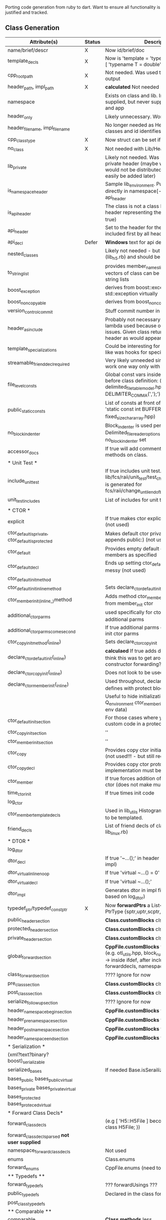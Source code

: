 Porting code generation from ruby to dart. Want to ensure all
functionality is justified and tracked.

** Class Generation

| Attribute(s)                                       | Status | Description                                                                                                                                                      |
|----------------------------------------------------+--------+------------------------------------------------------------------------------------------------------------------------------------------------------------------|
| name/brief/descr                                   | X      | Now id/brief/doc                                                                                                                                                 |
| template_decls                                     | X      | Now is 'template = 'typename T = double' or [ 'typename T = double' ]                                                                                            |
| cpp_root_path                                      | X      | Not needed. Was used to change path of output                                                                                                                    |
| header_path, impl_path                             | X      | *calculated* Not needed                                                                                                                                          |
| namespace                                          |        | Exists on class and lib. In class stated user supplied, but never supplied on class, only lib and app                                                            |
| header_only                                        |        | Likely unnecessary. Won't create impl                                                                                                                            |
| header_filename, impl_filename                     |        | No longer needed as Header/Impl are classes and id identifies it                                                                                                 |
| cpp_class_type                                     | X      | Now struct can be set if desired                                                                                                                                 |
| no_class                                           | X      | Not needed with Lib/Header/Impl approach                                                                                                                         |
| lib_private                                        |        | Likely not needed. Was used to create a private header (maybe with classes) that would not be distributed. (Not used but could easily be added later)            |
| is_namespace_header                                |        | Sample lib_environment. Puts the header directly in namespace[-1], by treating it as api_header                                                                  |
| is_api_header                                      |        | The class is not a class but a holder for a header representing the api (sets no_class to true)                                                                  |
| api_header                                         |        | Set to the header for the api which is included first by all headers                                                                                             |
| api_decl                                           | Defer  | *Windows* text for api decl macro                                                                                                                                |
| nested_classes                                     |        | Likely not needed - but currently used (lib_h5.rb) and should be easy                                                                                            |
| to_string_list                                     |        | provides member_names_list and to_string_list, so vectors of class can be stored in vectors of string lists                                                      |
| boost_exception                                    |        | derives from boost::exception and std::exception virtually                                                                                                       |
| boost_noncopyable                                  |        | derives from boost_noncopyable                                                                                                                                   |
| version_control_commit                             |        | Stuff commit number in output                                                                                                                                    |
| header_as_include                                  |        | Probably not necessary - heavy stuff where lambda used because of ruby init timing issues. Given class returns the path to its header as would appear in include |
| template_specializations                           |        | Could be interesting for advanced - looks like was hooks for specialized template stuff                                                                          |
| streamable_friend_decl_required                    |        | Very likely unneeded since streamers will work one way only with definition in header                                                                            |
| file_level_consts                                  |        | Global const vars inside the namespace before class definition: (e.g. delimited_file_table_model.hpp has 'char const DELIMITER_COMMA(',');')                     |
| public_static_consts                               |        | List of consts at front of class definition (e.g. 'static const int BUFFER_SIZE = ARRAY_SIZE' in fixed_size_char_array.hpp)                                      |
| no_block_indenter                                  |        | Block_indenter is used pervasively. However, Delimited_file_reader_options specifically has no_block_indenter set                                                |
| accessor_docs                                      |        | If true will add comments for accessors of methods on class.                                                                                                     |
| * Unit Test *                                      |        |                                                                                                                                                                  |
|----------------------------------------------------+--------+------------------------------------------------------------------------------------------------------------------------------------------------------------------|
| include_unit_test                                  |        | If true includes unit test. (e.g. lib/fcs/raii/unit_test/test_change_until_end_of_block.cpp is generated for fcs/raii/change_until_end_of_block.hpp)             |
| unit_test_includes                                 |        | List of includes for unit test                                                                                                                                   |
|                                                    |        |                                                                                                                                                                  |
| * CTOR *                                           |        |                                                                                                                                                                  |
|----------------------------------------------------+--------+------------------------------------------------------------------------------------------------------------------------------------------------------------------|
| explicit                                           |        | If true makes ctor explicit - but which ctor? (not used)                                                                                                         |
| ctor_default_is_private, ctor_default_is_protected |        | Makes default ctor private/protected (then appends public:) (not used)                                                                                           |
| ctor_default                                       |        | Provides empty default ctor initializing all members as specified                                                                                                |
| ctor_default_decl                                  |        | Ends up setting ctor_default=true so quite messy (not used)                                                                                                      |
| ctor_default_init_method                           |        |                                                                                                                                                                  |
| ctor_default_init_inline_method                    |        | Sets declare_ctor_default_init_inline to true                                                                                                                    |
| ctor_member_init_(inline_)method                   |        | Adds method ctor_member_init which is called from member_init ctor                                                                                               |
| additional_ctor_parms                              |        | used specifically for ctor_member_init to pass in additional parms                                                                                               |
| additional_ctor_parms_come_second                  |        | If true additional parms come after member init ctor parms                                                                                                       |
| ctor_copy_init_method(_inline)                     |        | Sets declare_ctor_copy_init                                                                                                                                      |
| declare_ctor_default_init(_inline)                 |        | *calculaed* If true adds decl ctor_default_init(); I think this was to get around c++ lack of constructor forwarding??                                           |
| declare_ctor_copy_init(_inline)                    |        | Does not look to be used                                                                                                                                         |
| declare_ctor_member_init(_inline)                  |        | Used throughout, declares ctor_member_init and defines with protect block                                                                                        |
|                                                    |        | Useful to hide initialization impl (e.g. Q_environment ctor_member_init populates GUI with env data)                                                             |
| ctor_default_init_section                          |        | For those cases where you want to write custom code in a protect block                                                                                           |
| ctor_copy_init_section                             |        | ''                                                                                                                                                               |
| ctor_member_init_section                           |        | ''                                                                                                                                                               |
| ctor_copy                                          |        | Provides copy ctor initializing all members (not used!!! - but still required)                                                                                   |
| ctor_copy_decl                                     |        | Provides copy ctor prototype and implementation must be provided by user                                                                                         |
| ctor_member                                        |        | If true forces addition of member initializing ctor (does not make much sense) (not used)                                                                        |
| time_ctor_init                                     |        | If true times init code                                                                                                                                          |
| log_ctor                                           |        |                                                                                                                                                                  |
| ctor_member_template_decls                         |        | Used in lib_utils Histogram. Allows ctor_member to be templated.                                                                                                 |
| friend_decls                                       |        | List of friend decls of class (example lib_linux.rb)                                                                                                             |
|----------------------------------------------------+--------+------------------------------------------------------------------------------------------------------------------------------------------------------------------|
| * DTOR *                                           |        |                                                                                                                                                                  |
|----------------------------------------------------+--------+------------------------------------------------------------------------------------------------------------------------------------------------------------------|
| log_dtor                                           |        |                                                                                                                                                                  |
| dtor_decl                                          |        | If true '~...();' in header (user must define in impl)                                                                                                           |
| dtor_virtual_inline_noop                           |        | If true 'virtual ~...() = 0'                                                                                                                                     |
| dtor_virtual_decl                                  |        | If true 'virtual ~...();'                                                                                                                                        |
| dtor_impl                                          |        | Generates dtor in impl file (with logging based on log_dtor)                                                                                                     |
|----------------------------------------------------+--------+------------------------------------------------------------------------------------------------------------------------------------------------------------------|
| typedef_ptr/typedef_const_ptr                      | X      | Now *forwardPtrs* a List<PtrType> where PtrType {sptr,uptr,scptr,ucptr}                                                                                          |
| public_header_section                              |        | *Class.customBlocks* clsPublic                                                                                                                                   |
| protected_header_section                           |        | *Class.customBlocks* clsProtected                                                                                                                                |
| private_header_section                             |        | *Class.customBlocks* clsPrivate                                                                                                                                  |
| global_forward_section                             |        | *CppFile.customBlocks* fcbPreNamespace (e.g. otl_utils.hpp, block_rusage_tracker.hpp) works -> inside ifdef, after includes, apidecl, forwarddecls, namespace    |
| class_forward_section                              |        | ???? Ignore for now                                                                                                                                              |
| pre_class_section                                  |        | *Class.customBlocks* clsPreDecl                                                                                                                                  |
| post_class_section                                 |        | *Class.customBlocks* clsPostDecl                                                                                                                                 |
| serialize_followup_section                         |        | ???? Ignore for now                                                                                                                                              |
| header_namespace_begin_section                     |        | *CppFile.customBlocks* fcbBeginNamespace                                                                                                                         |
| header_pre_namespace_section                       |        | *CppFile.customBlocks* fcbPreNamespace                                                                                                                           |
| header_post_namespace_section                      |        | *CppFile.customBlocks* fcbPostNamespace                                                                                                                          |
| header_namespace_end_section                       |        | *CppFile.customBlocks* fcbEndNamespace                                                                                                                           |
| * Serialization *                                  |        |                                                                                                                                                                  |
| (xml?text?binary?boost)_serializable               |        |                                                                                                                                                                  |
| serialized_bases                                   |        | If needed Base.isSerailized                                                                                                                                      |
| bases_public bases_public_virtual                  |        |                                                                                                                                                                  |
| bases_private bases_private_virtual                |        |                                                                                                                                                                  |
| bases_protected bases_proteced_virtual             |        |                                                                                                                                                                  |
| * Forward Class Decls*                             |        |                                                                                                                                                                  |
| forward_class_decls                                |        | (e.g [ 'H5::H5File ] becomes namespace H5 { class H5File; })                                                                                                     |
| forward_class_decls_parsed *not user supplied*     |        |                                                                                                                                                                  |
| namespace_forward_class_decls                      |        | Not used                                                                                                                                                         |
| enums                                              |        | Class.enums                                                                                                                                                      |
| forward_enums                                      |        | CppFile.enums (need to add)                                                                                                                                      |
| ** Typedefs **                                     |        |                                                                                                                                                                  |
| forward_typedefs                                   |        | ??? forwardUsings ???                                                                                                                                            |
| public_typedefs                                    |        | Declared in the class for the class's use                                                                                                                        |
| post_class_typedefs                                |        |                                                                                                                                                                  |
| ** Comparable **                                   |        |                                                                                                                                                                  |
| comparable                                         |        | *Class.methods* _less_                                                                                                                                           |
| comparable_bases                                   | 0      | Base.isComparable (defaulted true)                                                                                                                               |
| memcmp_comparable                                  |        | ??? TBD                                                                                                                                                          |
| public_members, protected_members, private_members |        | *calculated*                                                                                                                                                     |
| * Streaming *                                      |        |                                                                                                                                                                  |
| streamable streamable_inline                       |        | only provide inline streamables                                                                                                                                  |
| streamable_custom                                  |        | the custom versions just provide empty method with protect block                                                                                                 |
| streamable_inline_custom                           |        |                                                                                                                                                                  |
| streamed_bases                                     |        | Base.isStreamed (default true)                                                                                                                                   |
| streamers_included                                 |        | If true includes fcs/utils/streamers/containers.hpp                                                                                                              |
| members                                            |        | members                                                                                                                                                          |
| singleton                                          |        | makes class a singleton                                                                                                                                          |
| ** Additions (ie injecting generated code) **      |        | examples (lib_linux.rb (additions_private_header, additions_public_header), lib_utils.rb (additions_header_namespace)                                            |
|                                                    |        | lib_utils.rb is nice example of generating patheos macros                                                                                                        |
| additions_public_header                            |        | *Class.codeBlock[clsPublic]*                                                                                                                                     |
| additions_protected_header                         |        | *Class.codeBlock[clsProtected]*                                                                                                                                  |
| additions_private_header                           |        | *Class.codeBlock[clsPrivate]*                                                                                                                                    |
| additions_pre_include_header                       |        | Likely overkill but *CppFile.codeBlock[fcbPreNamespace]* may work                                                                                                |
| additions_pre_include_impl                         |        | Likely overkill but *CppFile.codeBlock[fcbPreNamespace]* may work                                                                                                |
| additions_impl                                     |        | Likely overkill - if generating impl not many ordering dependencies within file                                                                                  |
| additions_header_namespace                         |        | *CppFile.codeBlock[fcbBeginNamespace]*                                                                                                                           |
| additions_header_pre_namespace                     |        | *CppFile.codeBlock[fcbPreNamespace]*                                                                                                                             |
| additions_header_pre_namespace_impl                |        | *CppFile.codeBlock[fcbPreNamespace]*                                                                                                                             |
| additions_header_post_namespace                    |        | *CppFile.codeBlock[fcbPostNamespace]*                                                                                                                            |
| additions_header_post_class                        |        | *Class.codeBlock[clsPostDecl]*                                                                                                                                   |
| additions_namespace_forward_class                  |        | Used by database to inject value_field_update_class                                                                                                              |
| header_includes                                    |        | Header.headers                                                                                                                                                   |
| impl_includes                                      |        | Impl.implHeaders                                                                                                                                                 |
| op_equal                                           |        | Method.EQUAL                                                                                                                                                     |
| hide_op_equal                                      |        | Not used - if true puts definition in impl                                                                                                                       |
| additional_classes                                 |        | Not needed since classes are placed in headers directly                                                                                                          |
| additional_classes_come_first                      |        | Not needed as full control of order is provided                                                                                                                  |
| impl_classes, impl_class                           |        | Not needed since classes are placed in impl directly                                                                                                             |
|                                                    |        | See .../src/tree_path_model.cpp as the one example of an impl_class                                                                                              |
| fully_qualified_name (calculated)                  |        | Likely overkill - was used in property serialization                                                                                                             |
| reconstitute                                       |        | private: void reconstitute() { new (this) ...(); }                                                                                                               |
| debug_dump                                         |        | utility for gdb dump, not used but interesting                                                                                                                   |
|                                                    |        |                                                                                                                                                                  |
| * PIMPL *                                          | Defer  |                                                                                                                                                                  |
|----------------------------------------------------+--------+------------------------------------------------------------------------------------------------------------------------------------------------------------------|
| pimpl_ptr                                          |        | Class will derive from boost::pimpl< >::pointer_ptr                                                                                                              |
| pimpl_value                                        |        | Class will derive from boost::pimpl< >::pointer_value                                                                                                            |
| pimpl_typedefs                                     |        | TBD                                                                                                                                                              |
|----------------------------------------------------+--------+------------------------------------------------------------------------------------------------------------------------------------------------------------------|
| property_tree                                      | Defer  |                                                                                                                                                                  |
|----------------------------------------------------+--------+------------------------------------------------------------------------------------------------------------------------------------------------------------------|
| hdf5_log_support                                   | Defer  |                                                                                                                                                                  |
| hdf5_log_groups                                    | Defer  |                                                                                                                                                                  |
| hdf5_log_group_manager                             | Defer  |                                                                                                                                                                  |
| * QT **                                            |        |                                                                                                                                                                  |
|----------------------------------------------------+--------+------------------------------------------------------------------------------------------------------------------------------------------------------------------|
| qt_forward_class_decls                             | Defer  |                                                                                                                                                                  |
| q_object                                           | Defer  |                                                                                                                                                                  |
|----------------------------------------------------+--------+------------------------------------------------------------------------------------------------------------------------------------------------------------------|
| disable_windows_warnings                           | Defer  | Support for suppressing warnings in Windows/VS                                                                                                                   |
| * Observer Pattern *                               |        |                                                                                                                                                                  |
|----------------------------------------------------+--------+------------------------------------------------------------------------------------------------------------------------------------------------------------------|
| observer_of                                        |        |                                                                                                                                                                  |
| observer_of_inline                                 |        |                                                                                                                                                                  |
| signaller_of                                       |        |                                                                                                                                                                  |

TODO:
- add forwardDecls, usings, consts (constexprs?), enums to header (or
  should I add it to CppFile for private enums in impl?)
- decide if streamer should be a method like less, move, etc
- find new/latest singleton idiom
- add private Headers object to header and impl. These need to be
  augmented with header requirements of all classes. Old way was
  different because a Class was a header that optionally had
  additional classes in it. The new way will be:

  header has Headers
  class has Headers
- Need to iron out how impls will be "created". There is an aspect of
  auto-creation (via impl_classes). One way is each header can
  optionally have impl_classes. If it has any then there is a Impl
  created with same id as header and those classes are placed
  there. The cost of not doing the simple impl_classes nested in the
  header class is that you have to create an impl object. But this is
  not really so bad. So you have
  ..headers = [ header('utils')... ]
  ..impls = [ impl('utils')... ]

  This very little extra work and much more flexible in that you can
  name impl files how you like. However flexibility in naming is not
  good.
- Decide if nested class support is worth it
- Namespace. If provided on lib can be forwarded to header and
  impls. This binding implies that all classes in a lib are in the
  same namespace. So if creating a namespace heirarchy [ fcs, utils ],
  [ fcs, utils, exceptions ], etc, then the set of namespaces kind of
  drives the library structure. An alternative is have namespace on
  header and impl. Then one lib could have multiple namespaces. Actual
  c++ libraries have no concept of namespace anyway - except just what
  it does to the symbol names. So, while namespace at header and impl
  provides more flexibility and maybe better matches actuality
  (i.e. libs don't know namespaces), by putting the namespace at the
  lib level ensures consistency. Well, by that logic headers don't
  belong to a library either. But, lets go with every header belongs
  to a lib. Given that the setup where the lib passes itself to all of
  its headers and impls so they can get the namespace from it works.
- If I go with Ctor class, I should allow hiding of
  implementation. Maybe it does not make sense to get overconcerned
  with hiding operator==,operator<,operator<< because with this code
  generation it is deterministic. But constructors might need some
  hand coded implemenetation and if so, the ability to hide could be
  useful.
- Originally I had (default_ctor, member_init_ctor, copy_ctor) and all
  were controlled with sets if different attributes directly on the
  class. This is ugly and difficult to keep straight. Also, things can
  be improved with constructor forwarding.


from SO: http://stackoverflow.com/questions/4943958/conditions-for-automatic-generation-of-default-ctor-copy-ctor-and-default-assi

In the following, "auto-generated" means "implicitly declared as
defaulted, but not defined as deleted". There are situations where the
special member functions are declared, but defined as deleted.

- The default constructor is auto-generated if there is no
  user-declared constructor (§12.1/5).
- The copy constructor is auto-generated if there is no user-declared
  move constructor or move assignment operator (because there are no
  move constructors or move assignment operators in C++03, this
  simplifies to "always" in C++03) (§12.8/8).
- The copy assignment operator is auto-generated if there is no
  user-declared move constructor or move assignment operator
  (§12.8/19).
- The destructor is auto-generated if there is no user-declared
  destructor (§12.4/4).

C++0x only:

- The move constructor is auto-generated if there is no user-declared
  copy constructor, copy assignment operator or destructor, and if the
  generated move constructor is valid (e.g. if it wouldn't need to
  assign constant members) (§12.8/10).
- The move assignment operator is auto-generated if there is no
  user-declared copy constructor, copy assignment operator or
  destructor, and if the generated move assignment operator is valid
  (e.g. if it wouldn't need to assign constant members) (§12.8/21).

| method       | Default/Delete | Needs outline               | Needs custom          | When (is default not good enough)                                      |
|--------------+----------------+-----------------------------+-----------------------+------------------------------------------------------------------------|
| default_ctor | Yes            | If so => default_ctor();    | Yes                   | When you can construct without input (e.g. singleton reading database) |
| copy_ctor    | Yes            | No                          |                       | Only when you have pointers and need deep copy (default is shallow)    |
| move_ctor    | Yes            | No - should be visible      |                       | Only when you have pointers                                            |
| assign_ctor  | Yes            | No - should be visible      |                       | When you have pointers                                                 |
| assign_move  | Yes            | No - should be visible      |                       |                                                                        |
| dtor         | Yes            | No                          |                       | When you have *naked* pointers or you want to log                      |
| op_equal     | No             | No                          | No (but needs memcmp) | Whenever needed                                                        |
| op_less      | No             | No                          | No (but needs memcmp) | Whenever needed                                                        |
| op_out       | No             | No                          | Yes (Per member)      | Whenever needed                                                        |
| op_hash      | ???            |                             |                       |                                                                        |
|--------------+----------------+-----------------------------+-----------------------+------------------------------------------------------------------------|
| member_ctor  | No             | If so => member_ctor(other) | Yes                   | When you want the user to pass in one or more fields                   |
|              |                |                             |                       | If required - offer copy_ctor->default which also gives move           |
|              |                |                             |                       |                                                                        |


Rules:
- If you declare a move constructor - you lose the default ctor, so if
  you want move you need either member_ctor(s) and/or
  default_ctor=default
- If you add a dtor, you lose the move_ctor and assign_move.
- If you provide *any* member_ctor - you lose default ctor. (I thought
  this might preclude from storing in a vector - but it is not a
  problem as the requirements are /CopyAssignable/ and
  /CopyConstructible/). Of course you can still add it back by
  default_ctor =default. But, you still have implicit copy ctor and
  implicit move ctor.
- It provide your own copy_ctor, then you lose the implicit move
  ctor. But, you can still call call move on objects. It just does
  copy, which is fine but maybe suboptimal. The real question is, why
  do you ever need your own copy_ctor? The only reason is to establish
  an ownership policy that the default does not provide. e.g. default
  is shallow and you want deep

If you need to heap allocate any member M directly, you have to decide
the semantics you want for that and your class C. Three possibilities:

1) naked pointer
2) unique_ptr
3) shared_ptr

If you use naked pointer, assuming the instance has ownership then you
have to create a dtor to clean up. In this case the semantics are that
the field is essentially shared since the memberwise copy of a pointer
gives two instances access to the pointed to data. The issue is that
without reference counting there is no easy way to ensure it is
deleted once.

If you use unique_ptr it implies that by defualt C can not be copied
since unique_ptr can not be copied (via ctor or assignment). So using
unique requires you to (a) only move around instances of C or (b)
implement deep copy semantics on your own by creating your own
copy_ctor that deep copies M.

If you use shared_ptr it implies that the member is shared among C's
that have been copied/assigned.
